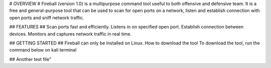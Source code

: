 # OVERVIEW # 
Fireball (version 1.0) is a multipurpose command tool useful to both offensive and defensive team. It is a free and general-purpose tool that can be used to scan for open ports on a network, listen and establish connection with open ports and sniff network traffic.

## FEATURES ##  
Scan ports fast and efficiently. Listens in on specified open port. Establish connection between devices. Monitors and captures network traffic in real time.

## GETTING STARTED ##   
Fireball can only be installed on Linux. How to download the tool To download the tool, run the command below on kali terminal

## Another test file"
